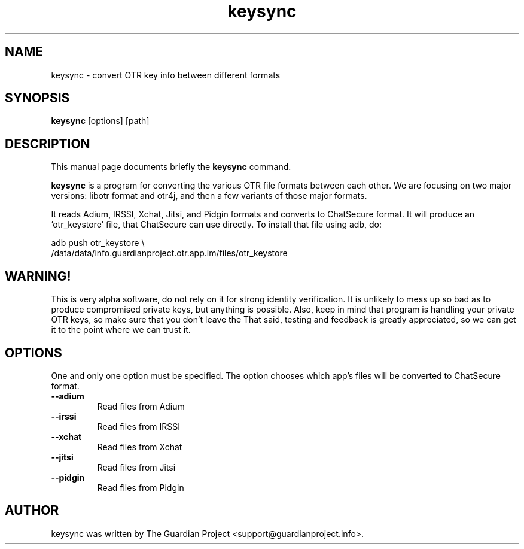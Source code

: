 .\"                                      Hey, EMACS: -*- nroff -*-
.\" First parameter, NAME, should be all caps
.\" Second parameter, SECTION, should be 1-8, maybe w/ subsection
.\" other parameters are allowed: see man(7), man(1)
.TH keysync 1 "2012 Apr 21"
.\" Please adjust this date whenever revising the manpage.
.\"
.\" Some roff macros, for reference:
.\" .nh        disable hyphenation
.\" .hy        enable hyphenation
.\" .ad l      left justify
.\" .ad b      justify to both left and right margins
.\" .nf        disable filling
.\" .fi        enable filling
.\" .br        insert line break
.\" .sp <n>    insert n+1 empty lines
.\" for manpage-specific macros, see man(7)
.SH NAME
keysync \- convert OTR key info between different formats
.SH SYNOPSIS
.B keysync
.RI [options]
.RI [path]
.br
.SH DESCRIPTION
This manual page documents briefly the
.B keysync
command.
.PP
.\" TeX users may be more comfortable with the \fB<whatever>\fP and
.\" \fI<whatever>\fP escape sequences to invode bold face and italics,
.\" respectively.
\fBkeysync\fP is a program for converting the various OTR
file formats between each other.  We are focusing on two major
versions: libotr format and otr4j, and then a few variants of those
major formats.

It reads Adium, IRSSI, Xchat, Jitsi, and Pidgin formats and converts to
ChatSecure format.  It will produce an 'otr_keystore' file, that
ChatSecure can use directly.  To install that file using adb, do:

.nf
adb push otr_keystore \\
    /data/data/info.guardianproject.otr.app.im/files/otr_keystore
.fi

.SH WARNING!
This is very alpha software, do not rely on it for strong identity
verification.  It is unlikely to mess up so bad as to produce
compromised private keys, but anything is possible.  Also, keep in
mind that program is handling your private OTR keys, so make sure that
you don't leave the That said, testing and feedback is greatly
appreciated, so we can get it to the point where we can trust it.
.SH OPTIONS
One and only one option must be specified.  The option chooses which
app's files will be converted to ChatSecure format.
.TP
.B \-\-adium
Read files from Adium
.TP
.B \-\-irssi
Read files from IRSSI
.TP
.B \-\-xchat
Read files from Xchat
.TP
.B \-\-jitsi
Read files from Jitsi
.TP
.B \-\-pidgin
Read files from Pidgin
.SH AUTHOR
keysync was written by The Guardian Project <support@guardianproject.info>.
.PP
